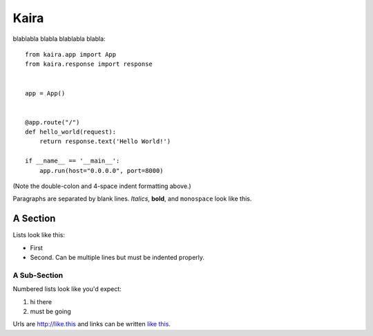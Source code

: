 =====
Kaira
=====

blablabla blabla blablabla blabla::

    from kaira.app import App
    from kaira.response import response


    app = App()


    @app.route("/")
    def hello_world(request):
        return response.text('Hello World!')

    if __name__ == '__main__':
        app.run(host="0.0.0.0", port=8000)

(Note the double-colon and 4-space indent formatting above.)

Paragraphs are separated by blank lines. *Italics*, **bold**,
and ``monospace`` look like this.


A Section
=========

Lists look like this:

* First

* Second. Can be multiple lines
  but must be indented properly.

A Sub-Section
-------------

Numbered lists look like you'd expect:

1. hi there

2. must be going

Urls are http://like.this and links can be
written `like this <http://www.example.com/foo/bar>`_.